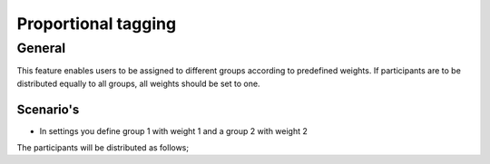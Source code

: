 Proportional tagging
+++++++++++++++

General
-----------

This feature enables users to be assigned to different groups according to predefined weights.
If participants are to be distributed equally to all groups, all weights should be set to one.


Scenario's
______________
- In settings you define group 1 with weight 1 and a group 2 with weight 2
The participants will be distributed as follows;

=============================    ========================  ==============
Total amount of participants    Group 1 					Group 2
-----------------------------  -------------------------   ---------------
**1**                             1                            0
-----------------------------  -------------------------   ---------------
**2 **                            1                            1 
-----------------------------  -------------------------   ---------------
**3**                             1                            2 
-----------------------------  -------------------------   ---------------
**4**                           2                            2
-----------------------------  -------------------------   ---------------
**5**                             2                            3
============================  =========================    ===============

